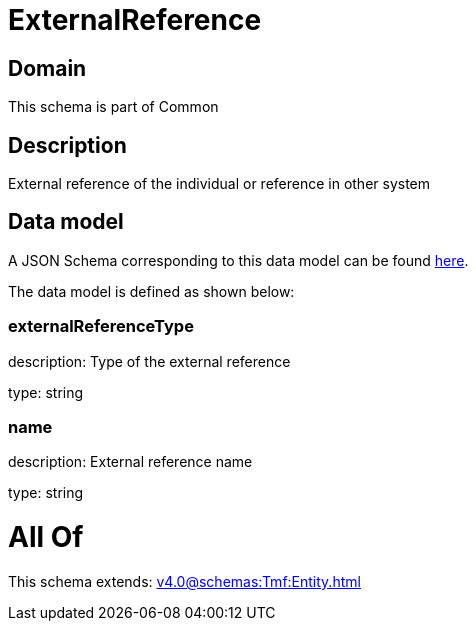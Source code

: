 = ExternalReference

[#domain]
== Domain

This schema is part of Common

[#description]
== Description

External reference of the individual or reference in other system


[#data_model]
== Data model

A JSON Schema corresponding to this data model can be found https://tmforum.org[here].

The data model is defined as shown below:


=== externalReferenceType
description: Type of the external reference

type: string


=== name
description: External reference name

type: string


= All Of 
This schema extends: xref:v4.0@schemas:Tmf:Entity.adoc[]
